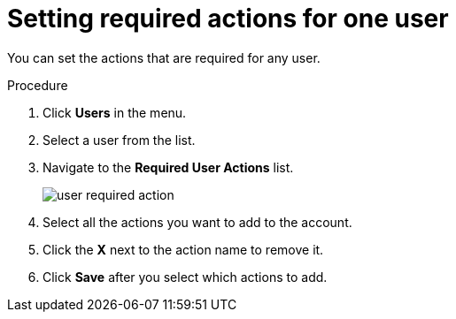 // Module included in the following assemblies:
//
// con-required-actions.adoc

[id="proc-setting-required-actions_{context}"]
= Setting required actions for one user

You can set the actions that are required for any user.

.Procedure
. Click *Users* in the menu.
. Select a user from the list.
. Navigate to the *Required User Actions* list.
+
image:{project_images}/user-required-action.png[]
. Select all the actions you want to add to the account. 
. Click the *X* next to the action name to remove it.  
. Click *Save* after you select which actions to add.
